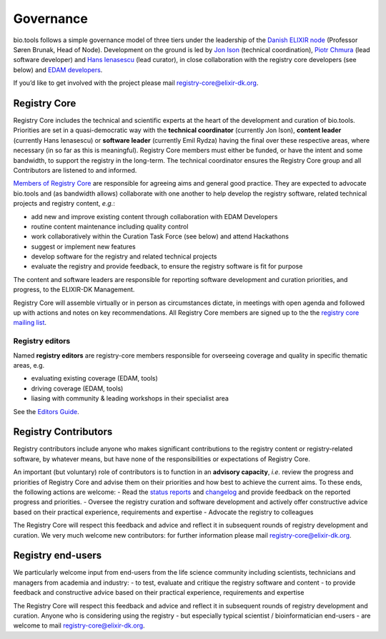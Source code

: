 Governance
==========
bio.tools follows a simple governance model of three tiers under the leadership of the 
`Danish ELIXIR node <http://elixir-denmark.org>`_ (Professor Søren Brunak, Head of Node).  Development on the ground is led by
`Jon Ison <mailto:jison@bioinformatics.dtu.dk>`_ (technical coordination), `Piotr Chmura <mailto:piotr.chmura@cpr.ku.dk>`_ (lead software developer) and `Hans Ienasescu <mailto:hans@bio.tools>`_ (lead curator), in close collaboration with the registry core developers (see below) and `EDAM developers <https://github.com/edamontology/edamontology#governance-of-edam>`_.  

If you’d like to get involved with the project please mail registry-core@elixir-dk.org.

Registry Core
-------------
Registry Core includes the technical and scientific experts at the heart of the development and curation of bio.tools.  Priorities are set in a quasi-democratic way with the **technical coordinator** (currently Jon Ison), **content leader** (currently Hans Ienasescu) or **software leader** (currently Emil Rydza) having the final over these respective areas, where necessary (in so far as this is meaningful).  Registry Core members must either be funded, or have the intent and some bandwidth, to support the registry in the long-term.  The technical coordinator ensures the Registry Core group and all Contributors are listened to and informed.

`Members of Registry Core <http://biotools.readthedocs.io/en/latest/contributors.html#registry-core>`_ are responsible for agreeing aims and general good practice.  They are expected to advocate bio.tools and (as bandwidth allows) collaborate with one another to help develop the registry software, related technical projects and registry content, *e.g.*:

- add new and improve existing content through collaboration with EDAM Developers
- routine content maintenance including quality control
- work collaboratively within the Curation Task Force (see below) and attend Hackathons
- suggest or implement new features
- develop software for the registry and related technical projects
- evaluate the registry and provide feedback, to ensure the registry software is fit for purpose

The content and software leaders are responsible for reporting software development and curation priorities, and progress, to the ELIXIR-DK Management.

Registry Core will assemble virtually or in person as circumstances dictate, in meetings with open agenda and followed up with actions and notes on key recommendations.  All Registry Core members are signed up to the the `registry core mailing list <http://biotools.readthedocs.io/en/latest/contributors_guide.html#mailing-list>`_. 

Registry editors
^^^^^^^^^^^^^^^^
Named **registry editors** are registry-core members responsible for overseeing coverage and quality in specific thematic areas, e.g.

- evaluating existing coverage (EDAM, tools)
- driving coverage (EDAM, tools)
- liasing with community & leading workshops in their specialist area

See the `Editors Guide <http://biotools.readthedocs.io/en/latest/editors_guide.html>`_.
  
Registry Contributors
---------------------
Registry contributors include anyone who makes significant contributions to the registry content or registry-related software, by whatever means, but have none of the responsibilities or expectations of Registry Core.

An important (but voluntary) role of contributors is to function in an **advisory capacity**, *i.e.* review the progress and priorities of Registry Core and advise them on their priorities and how best to achieve the current aims.  To these ends, the following actions are welcome:
- Read the `status reports <http://biotools.readthedocs.io/en/latest/status_reports.html>`_ and `changelog <http://biotools.readthedocs.io/en/latest/changelog_roadmap.html#changelog>`_ and provide feedback on the reported progress and priorities.
- Oversee the registry curation and software development and actively offer constructive advice based on their practical experience, requirements and expertise
- Advocate the registry to colleagues 

The Registry Core will respect this feedback and advice and reflect it in subsequent rounds of registry development and curation.  We very much welcome new contributors: for further information please mail registry-core@elixir-dk.org.

Registry end-users
------------------
We particularly welcome input from end-users from the life science community including scientists, technicians and managers from academia and industry:
- to test, evaluate and critique the registry software and content
- to provide feedback and constructive advice based on their practical experience, requirements and expertise

The Registry Core will respect this feedback and advice and reflect it in subsequent rounds of registry development and curation.
Anyone who is considering using the registry - but especially typical scientist / bioinformatician end-users - are welcome to mail registry-core@elixir-dk.org.













